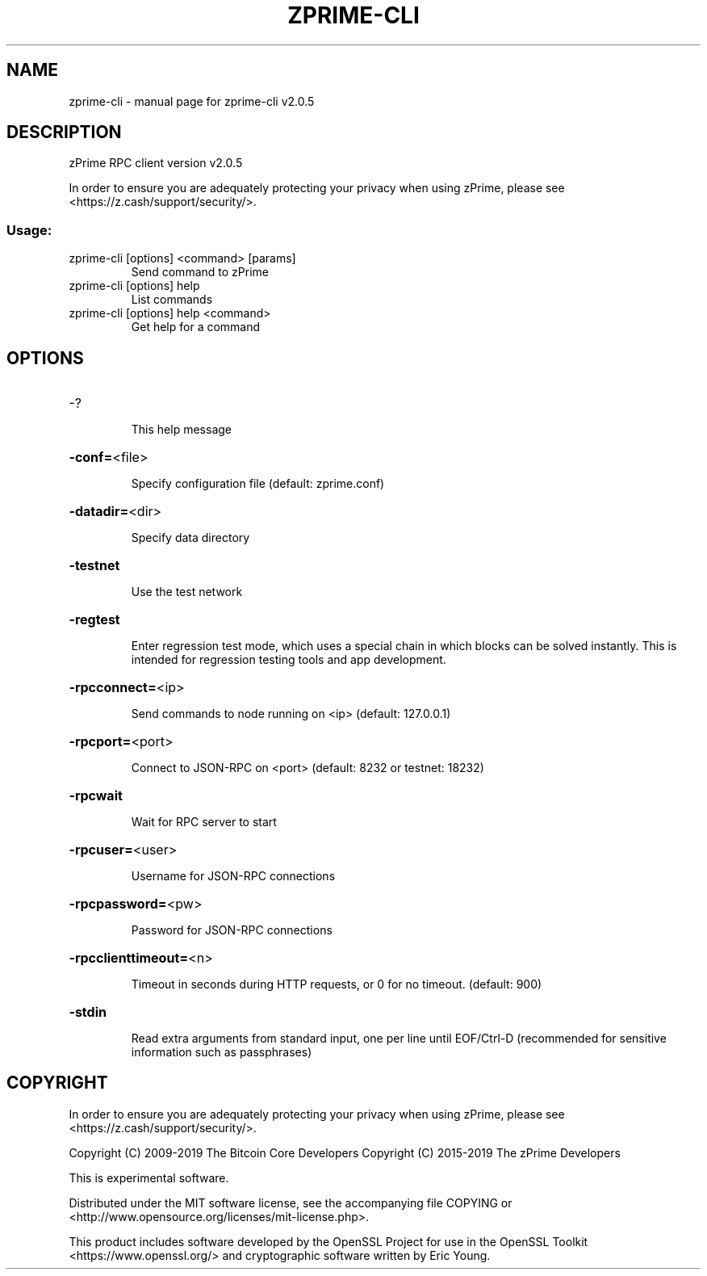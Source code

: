 .\" DO NOT MODIFY THIS FILE!  It was generated by help2man 1.47.6.
.TH ZPRIME-CLI "1" "May 2019" "zprime-cli v2.0.5" "User Commands"
.SH NAME
zprime-cli \- manual page for zprime-cli v2.0.5
.SH DESCRIPTION
zPrime RPC client version v2.0.5
.PP
In order to ensure you are adequately protecting your privacy when using zPrime,
please see <https://z.cash/support/security/>.
.SS "Usage:"
.TP
zprime\-cli [options] <command> [params]
Send command to zPrime
.TP
zprime\-cli [options] help
List commands
.TP
zprime\-cli [options] help <command>
Get help for a command
.SH OPTIONS
.HP
\-?
.IP
This help message
.HP
\fB\-conf=\fR<file>
.IP
Specify configuration file (default: zprime.conf)
.HP
\fB\-datadir=\fR<dir>
.IP
Specify data directory
.HP
\fB\-testnet\fR
.IP
Use the test network
.HP
\fB\-regtest\fR
.IP
Enter regression test mode, which uses a special chain in which blocks
can be solved instantly. This is intended for regression testing tools
and app development.
.HP
\fB\-rpcconnect=\fR<ip>
.IP
Send commands to node running on <ip> (default: 127.0.0.1)
.HP
\fB\-rpcport=\fR<port>
.IP
Connect to JSON\-RPC on <port> (default: 8232 or testnet: 18232)
.HP
\fB\-rpcwait\fR
.IP
Wait for RPC server to start
.HP
\fB\-rpcuser=\fR<user>
.IP
Username for JSON\-RPC connections
.HP
\fB\-rpcpassword=\fR<pw>
.IP
Password for JSON\-RPC connections
.HP
\fB\-rpcclienttimeout=\fR<n>
.IP
Timeout in seconds during HTTP requests, or 0 for no timeout. (default:
900)
.HP
\fB\-stdin\fR
.IP
Read extra arguments from standard input, one per line until EOF/Ctrl\-D
(recommended for sensitive information such as passphrases)
.SH COPYRIGHT

In order to ensure you are adequately protecting your privacy when using zPrime,
please see <https://z.cash/support/security/>.

Copyright (C) 2009-2019 The Bitcoin Core Developers
Copyright (C) 2015-2019 The zPrime Developers

This is experimental software.

Distributed under the MIT software license, see the accompanying file COPYING
or <http://www.opensource.org/licenses/mit-license.php>.

This product includes software developed by the OpenSSL Project for use in the
OpenSSL Toolkit <https://www.openssl.org/> and cryptographic software written
by Eric Young.
